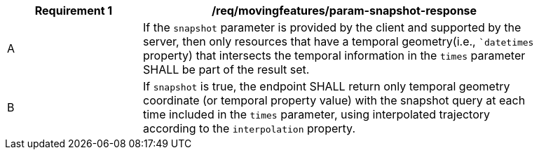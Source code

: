 [[req_mf_snapshot-parameter-response]]
[width="90%",cols="2,6a",options="header"]
|===
^|*Requirement {counter:req-id}* |*/req/movingfeatures/param-snapshot-response*
^|A | If the `snapshot` parameter is provided by the client and supported by the server, then only resources that have a temporal geometry(i.e., ``datetimes` property) that intersects the temporal information in the `times` parameter SHALL be part of the result set.
^|B | If `snapshot` is true, the endpoint SHALL return only temporal geometry coordinate (or temporal property value) with the snapshot query at each time included in the `times` parameter, using interpolated trajectory according to the `interpolation` property.
|===